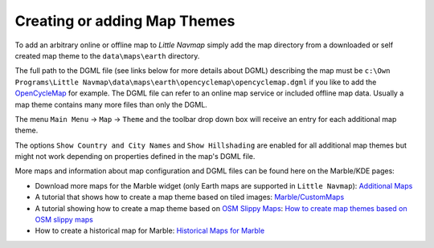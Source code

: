 Creating or adding Map Themes
-----------------------------

To add an arbitrary online or offline map to *Little Navmap* simply add
the map directory from a downloaded or self created map theme to the
``data\maps\earth`` directory.

The full path to the DGML file (see links below for more details about
DGML) describing the map must be
``c:\Own Programs\Little Navmap\data\maps\earth\opencyclemap\opencyclemap.dgml``
if you like to add the `OpenCycleMap <http://www.opencyclemap.org>`__
for example. The DGML file can refer to an online map service or
included offline map data. Usually a map theme contains many more files
than only the DGML.

The menu ``Main Menu`` -> ``Map`` -> ``Theme`` and the toolbar drop down
box will receive an entry for each additional map theme.

The options ``Show Country and City Names`` and ``Show Hillshading`` are
enabled for all additional map themes but might not work depending on
properties defined in the map's DGML file.

More maps and information about map configuration and DGML files can be
found here on the Marble/KDE pages:

-  Download more maps for the Marble widget (only Earth maps are
   supported in ``Little Navmap``): `Additional
   Maps <https://marble.kde.org/maps.php>`__
-  A tutorial that shows how to create a map theme based on tiled
   images:
   `Marble/CustomMaps <https://techbase.kde.org/Marble/CustomMaps>`__
-  A tutorial showing how to create a map theme based on `OSM Slippy
   Maps <https://wiki.openstreetmap.org/wiki/Slippy_map_tilenames>`__:
   `How to create map themes based on OSM slippy
   maps <https://techbase.kde.org/Marble/OSMSlippyMaps>`__
-  How to create a historical map for Marble: `Historical Maps for
   Marble <https://techbase.kde.org/Marble/HistoricalMaps>`__
